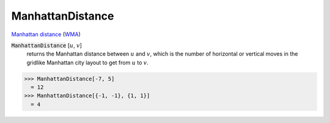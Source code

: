 ManhattanDistance
=================

`Manhattan distance <https://en.wikipedia.org/wiki/Taxicab_geometry>`_     (`WMA <https://reference.wolfram.com/language/ref/ManhattanDistance.html>`_)


:code:`ManhattanDistance` [:math:`u`, :math:`v`]
    returns the Manhattan distance between :math:`u` and :math:`v`, which is the number of horizontal or vertical moves in the gridlike Manhattan city layout to get from :math:`u` to :math:`v`.





>>> ManhattanDistance[-7, 5]
  = 12
>>> ManhattanDistance[{-1, -1}, {1, 1}]
  = 4
